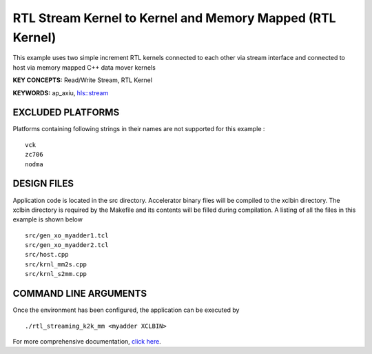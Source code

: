 RTL Stream Kernel to Kernel and Memory Mapped (RTL Kernel)
==========================================================

This example uses two simple increment RTL kernels connected to each other via stream interface and connected to host via memory mapped C++ data mover kernels

**KEY CONCEPTS:** Read/Write Stream, RTL Kernel

**KEYWORDS:** ap_axiu, `hls::stream <https://www.xilinx.com/html_docs/xilinx2020_2/vitis_doc/hls_stream_library.html>`__

EXCLUDED PLATFORMS
------------------

Platforms containing following strings in their names are not supported for this example :

::

   vck
   zc706
   nodma

DESIGN FILES
------------

Application code is located in the src directory. Accelerator binary files will be compiled to the xclbin directory. The xclbin directory is required by the Makefile and its contents will be filled during compilation. A listing of all the files in this example is shown below

::

   src/gen_xo_myadder1.tcl
   src/gen_xo_myadder2.tcl
   src/host.cpp
   src/krnl_mm2s.cpp
   src/krnl_s2mm.cpp
   
COMMAND LINE ARGUMENTS
----------------------

Once the environment has been configured, the application can be executed by

::

   ./rtl_streaming_k2k_mm <myadder XCLBIN>

For more comprehensive documentation, `click here <http://xilinx.github.io/Vitis_Accel_Examples>`__.